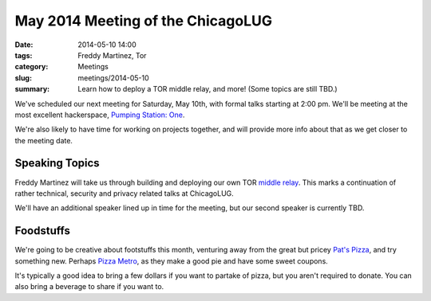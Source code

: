 May 2014 Meeting of the ChicagoLUG
==================================

:date: 2014-05-10 14:00
:tags: Freddy Martinez, Tor
:category: Meetings
:slug: meetings/2014-05-10
:summary: Learn how to deploy a TOR middle relay, and more! (Some topics are still TBD.)

We've scheduled our next meeting for Saturday, May 10th, with formal talks
starting at 2:00 pm. We'll be meeting at the most excellent hackerspace,
`Pumping Station: One`_.

We're also likely to have time for working on projects together, and will provide more
info about that as we get closer to the meeting date.


Speaking Topics
---------------

Freddy Martinez will take us through building and deploying our own TOR `middle
relay`_. This marks a continuation of rather technical, security and privacy related
talks at ChicagoLUG.

We'll have an additional speaker lined up in time for the meeting, but our second
speaker is currently TBD.


Foodstuffs
----------

We're going to be creative about footstuffs this month, venturing away from
the great but pricey `Pat's Pizza`_, and try something new. Perhaps
`Pizza Metro`_, as they make a good pie and have some sweet coupons. 

It's typically a good idea to bring a few dollars if you want to partake
of pizza, but you aren't required to donate. You can also bring a beverage
to share if you want to.

.. _`Pumping Station: One`: http://chicagolug.org/locations/psone.html
.. _`middle relay`: https://www.eff.org/torchallenge/what-is-tor
.. _`Pat's Pizza`: http://patspizza.info/
.. _`Pizza Metro`: http://pizzametro.com

